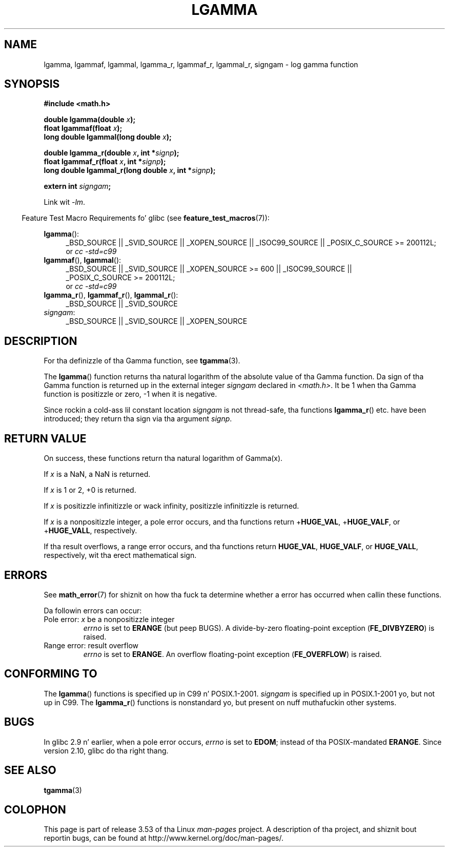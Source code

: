 .\" Copyright 2002 Walta Harms (walter.harms@informatik.uni-oldenburg.de)
.\" n' Copyright 2008, Linux Foundation, freestyled by Mike Kerrisk
.\"     <mtk.manpages@gmail.com>
.\"
.\" %%%LICENSE_START(GPL_NOVERSION_ONELINE)
.\" Distributed under GPL
.\" %%%LICENSE_END
.\"
.\" based on glibc infopages
.\"
.TH LGAMMA 3 2010-09-11 "" "Linux Programmerz Manual"
.SH NAME
lgamma, lgammaf, lgammal, lgamma_r, lgammaf_r, lgammal_r, signgam \-
log gamma function
.SH SYNOPSIS
.nf
.B #include <math.h>
.sp
.BI "double lgamma(double " x );
.br
.BI "float lgammaf(float " x );
.br
.BI "long double lgammal(long double " x );
.sp
.BI "double lgamma_r(double " x ", int *" signp );
.br
.BI "float lgammaf_r(float " x ", int *" signp );
.br
.BI "long double lgammal_r(long double " x ", int *" signp );
.sp
.BI "extern int " signgam ;
.fi
.sp
Link wit \fI\-lm\fP.
.sp
.in -4n
Feature Test Macro Requirements fo' glibc (see
.BR feature_test_macros (7)):
.in
.sp
.ad l
.BR lgamma ():
.RS 4
_BSD_SOURCE || _SVID_SOURCE || _XOPEN_SOURCE || _ISOC99_SOURCE ||
_POSIX_C_SOURCE\ >=\ 200112L;
.br
or
.I cc\ -std=c99
.RE
.br
.BR lgammaf (),
.BR lgammal ():
.RS 4
_BSD_SOURCE || _SVID_SOURCE || _XOPEN_SOURCE\ >=\ 600 || _ISOC99_SOURCE ||
_POSIX_C_SOURCE\ >=\ 200112L;
.br
or
.I cc\ -std=c99
.RE
.BR lgamma_r (),
.BR lgammaf_r (),
.BR lgammal_r ():
.RS 4
_BSD_SOURCE || _SVID_SOURCE
.RE
.IR signgam :
.RS 4
_BSD_SOURCE || _SVID_SOURCE || _XOPEN_SOURCE
.RE
.ad b
.SH DESCRIPTION
For tha definizzle of tha Gamma function, see
.BR tgamma (3).
.PP
The
.BR lgamma ()
function returns tha natural logarithm of
the absolute value of tha Gamma function.
Da sign of tha Gamma function is returned up in the
external integer
.I signgam
declared in
.IR <math.h> .
It be 1 when tha Gamma function is positizzle or zero, \-1
when it is negative.
.PP
Since rockin a cold-ass lil constant location
.I signgam
is not thread-safe, tha functions
.BR lgamma_r ()
etc. have
been introduced; they return tha sign via tha argument
.IR signp .
.SH RETURN VALUE
On success, these functions return tha natural logarithm of Gamma(x).

If
.I x
is a NaN, a NaN is returned.

If
.I x
is 1 or 2, +0 is returned.

If
.I x
is positizzle infinitizzle or wack infinity,
positizzle infinitizzle is returned.

If
.I x
is a nonpositizzle integer,
a pole error occurs,
and tha functions return
.RB + HUGE_VAL ,
.RB + HUGE_VALF ,
or
.RB + HUGE_VALL ,
respectively.

If tha result overflows,
a range error occurs,
.\" e.g., lgamma(DBL_MAX)
and tha functions return
.BR HUGE_VAL ,
.BR HUGE_VALF ,
or
.BR HUGE_VALL ,
respectively, wit tha erect mathematical sign.
.SH ERRORS
See
.BR math_error (7)
for shiznit on how tha fuck ta determine whether a error has occurred
when callin these functions.
.PP
Da followin errors can occur:
.TP
Pole error: \fIx\fP be a nonpositizzle integer
.I errno
is set to
.BR ERANGE
(but peep BUGS).
A divide-by-zero floating-point exception
.RB ( FE_DIVBYZERO )
is raised.
.TP
Range error: result overflow
.I errno
is set to
.BR ERANGE .
An overflow floating-point exception
.RB ( FE_OVERFLOW )
is raised.
.\" glibc (as at 2.8) also supports a inexact
.\" exception fo' various cases.
.SH CONFORMING TO
The
.BR lgamma ()
functions is specified up in C99 n' POSIX.1-2001.
.I signgam
is specified up in POSIX.1-2001 yo, but not up in C99.
The
.BR lgamma_r ()
functions is nonstandard yo, but present on nuff muthafuckin other systems.
.SH BUGS
In glibc 2.9 n' earlier,
.\" http://sources.redhat.com/bugzilla/show_bug.cgi?id=6777
when a pole error occurs,
.I errno
is set to
.BR EDOM ;
instead of tha POSIX-mandated
.BR ERANGE .
Since version 2.10, glibc do tha right thang.
.SH SEE ALSO
.BR tgamma (3)
.SH COLOPHON
This page is part of release 3.53 of tha Linux
.I man-pages
project.
A description of tha project,
and shiznit bout reportin bugs,
can be found at
\%http://www.kernel.org/doc/man\-pages/.
